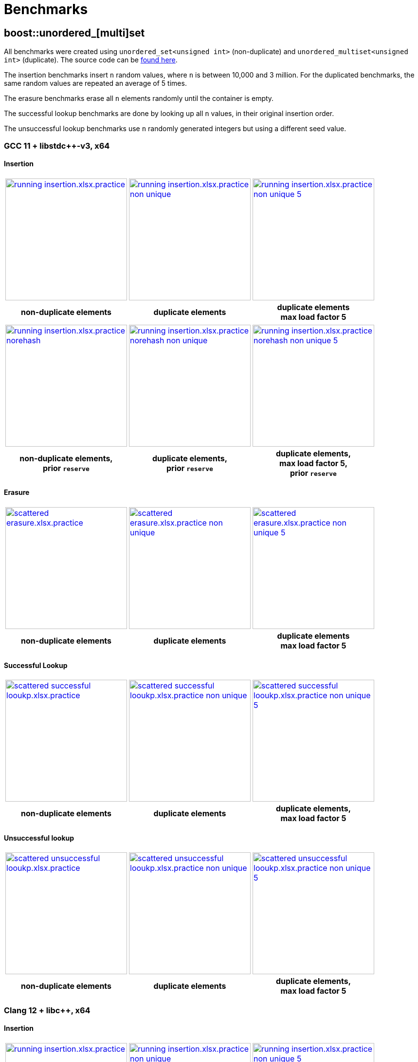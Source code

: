[#benchmarks]
:idprefix: benchmarks_
:imagesdir: ../diagrams

= Benchmarks

== boost::unordered_[multi]set

All benchmarks were created using `unordered_set<unsigned int>` (non-duplicate) and `unordered_multiset<unsigned int>` (duplicate). The source code can be https://github.com/boostorg/boost_unordered_benchmarks/tree/boost_unordered_set[found here^].

The insertion benchmarks insert `n` random values, where `n` is between 10,000 and 3 million. For the duplicated benchmarks, the same random values are repeated an average of 5 times.

The erasure benchmarks erase all `n` elements randomly until the container is empty.

The successful lookup benchmarks are done by looking up all `n` values, in their original insertion order.

The unsuccessful lookup benchmarks use `n` randomly generated integers but using a different seed value.

=== GCC 11 + libstdc++-v3, x64

==== Insertion

[caption=]
[cols="3*^.^a", frame=all, grid=all]
|===

|image::benchmarks-set/gcc/running insertion.xlsx.practice.png[width=250, link={imagesdir}/benchmarks-set/gcc/running insertion.xlsx.practice.png,window=_blank]
|image::benchmarks-set/gcc/running insertion.xlsx.practice non-unique.png[width=250, link={imagesdir}/benchmarks-set/gcc/running insertion.xlsx.practice non-unique.png,window=_blank]
|image::benchmarks-set/gcc/running insertion.xlsx.practice non-unique 5.png[width=250, link={imagesdir}/benchmarks-set/gcc/running insertion.xlsx.practice non-unique 5.png,window=_blank]

h|non-duplicate elements 
h|duplicate elements 
h|duplicate elements +
max load factor 5
|===

[caption=]
[cols="3*^.^a", frame=all, grid=all]
|===

|image::benchmarks-set/gcc/running insertion.xlsx.practice norehash.png[width=250, link={imagesdir}/benchmarks-set/gcc/running insertion.xlsx.practice norehash.png,window=_blank]
|image::benchmarks-set/gcc/running insertion.xlsx.practice norehash non-unique.png[width=250, link={imagesdir}/benchmarks-set/gcc/running insertion.xlsx.practice norehash non-unique.png,window=_blank]
|image::benchmarks-set/gcc/running insertion.xlsx.practice norehash non-unique 5.png[width=250, link={imagesdir}/benchmarks-set/gcc/running insertion.xlsx.practice norehash non-unique 5.png,window=_blank]

h|non-duplicate elements, +
prior `reserve`
h|duplicate elements, +
prior `reserve` 
h|duplicate elements, +
max load factor 5, +
prior `reserve`

|===

==== Erasure

[caption=]
[cols="3*^.^a", frame=all, grid=all]
|===

|image::benchmarks-set/gcc/scattered erasure.xlsx.practice.png[width=250, link={imagesdir}/benchmarks-set/gcc/scattered erasure.xlsx.practice.png,window=_blank]
|image::benchmarks-set/gcc/scattered erasure.xlsx.practice non-unique.png[width=250, link={imagesdir}/benchmarks-set/gcc/scattered erasure.xlsx.practice non-unique.png,window=_blank]
|image::benchmarks-set/gcc/scattered erasure.xlsx.practice non-unique 5.png[width=250, link={imagesdir}/benchmarks-set/gcc/scattered erasure.xlsx.practice non-unique 5.png,window=_blank]

h|non-duplicate elements 
h|duplicate elements 
h|duplicate elements +
max load factor 5
|===

==== Successful Lookup

[caption=]
[cols="3*^.^a", frame=all, grid=all]
|===

|image::benchmarks-set/gcc/scattered successful looukp.xlsx.practice.png[width=250,window=_blank, link={imagesdir}/benchmarks-set/gcc/scattered successful looukp.xlsx.practice.png]
|image::benchmarks-set/gcc/scattered successful looukp.xlsx.practice non-unique.png[width=250,window=_blank, link={imagesdir}/benchmarks-set/gcc/scattered successful looukp.xlsx.practice non-unique.png]
|image::benchmarks-set/gcc/scattered successful looukp.xlsx.practice non-unique 5.png[width=250,window=_blank, link={imagesdir}/benchmarks-set/gcc/scattered successful looukp.xlsx.practice non-unique 5.png]

h|non-duplicate elements
h|duplicate elements
h|duplicate elements, +
max load factor 5

|===

==== Unsuccessful lookup

[caption=]
[cols="3*^.^a", frame=all, grid=all]
|===

|image::benchmarks-set/gcc/scattered unsuccessful looukp.xlsx.practice.png[width=250,window=_blank, link={imagesdir}/benchmarks-set/gcc/scattered unsuccessful looukp.xlsx.practice.png]
|image::benchmarks-set/gcc/scattered unsuccessful looukp.xlsx.practice non-unique.png[width=250,window=_blank, link={imagesdir}/benchmarks-set/gcc/scattered unsuccessful looukp.xlsx.practice non-unique.png]
|image::benchmarks-set/gcc/scattered unsuccessful looukp.xlsx.practice non-unique 5.png[width=250,window=_blank, link={imagesdir}/benchmarks-set/gcc/scattered unsuccessful looukp.xlsx.practice non-unique 5.png]

h|non-duplicate elements
h|duplicate elements
h|duplicate elements, +
max load factor 5

|===

=== Clang 12 + libc++, x64

==== Insertion

[caption=]
[cols="3*^.^a", frame=all, grid=all]
|===

|image::benchmarks-set/clang_libcpp/running insertion.xlsx.practice.png[width=250, window=_blank, link={imagesdir}/benchmarks-set/clang_libcpp/running insertion.xlsx.practice.png]
|image::benchmarks-set/clang_libcpp/running insertion.xlsx.practice non-unique.png[width=250, window=_blank, link={imagesdir}/benchmarks-set/clang_libcpp/running insertion.xlsx.practice non-unique.png]
|image::benchmarks-set/clang_libcpp/running insertion.xlsx.practice non-unique 5.png[width=250, window=_blank, link={imagesdir}/benchmarks-set/clang_libcpp/running insertion.xlsx.practice non-unique 5.png]

h|non-duplicate elements
h|duplicate elements
h|duplicate elements, +
max load factor 5

|===

[caption=]
[cols="3*^.^a", frame=all, grid=all]
|===

|image::benchmarks-set/clang_libcpp/running insertion.xlsx.practice norehash.png[width=250,window=_blank, link={imagesdir}/benchmarks-set/clang_libcpp/running insertion.xlsx.practice norehash.png]
|image::benchmarks-set/clang_libcpp/running insertion.xlsx.practice norehash non-unique.png[width=250,window=_blank, link={imagesdir}/benchmarks-set/clang_libcpp/running insertion.xlsx.practice norehash non-unique.png]
|image::benchmarks-set/clang_libcpp/running insertion.xlsx.practice norehash non-unique 5.png[width=250,window=_blank, link={imagesdir}/benchmarks-set/clang_libcpp/running insertion.xlsx.practice norehash non-unique 5.png]

h|non-duplicate elements, +
prior `reserve`
h|duplicate elements, +
prior `reserve`
h|duplicate elements, +
max load factor 5, +
prior `reserve`

|===

==== Erasure

[caption=]
[cols="3*^.^a", frame=all, grid=all]
|===

|image::benchmarks-set/clang_libcpp/scattered erasure.xlsx.practice.png[width=250,window=_blank, link={imagesdir}/benchmarks-set/clang_libcpp/scattered erasure.xlsx.practice.png]
|image::benchmarks-set/clang_libcpp/scattered erasure.xlsx.practice non-unique.png[width=250,window=_blank, link={imagesdir}/benchmarks-set/clang_libcpp/scattered erasure.xlsx.practice non-unique.png]
|image::benchmarks-set/clang_libcpp/scattered erasure.xlsx.practice non-unique 5.png[width=250,window=_blank, link={imagesdir}/benchmarks-set/clang_libcpp/scattered erasure.xlsx.practice non-unique 5.png]

h|non-duplicate elements
h|duplicate elements
h|duplicate elements, +
max load factor 5

|===

==== Successful lookup

[caption=]
[cols="3*^.^a", frame=all, grid=all]
|===

|image::benchmarks-set/clang_libcpp/scattered successful looukp.xlsx.practice.png[width=250,window=_blank, link={imagesdir}/benchmarks-set/clang_libcpp/scattered successful looukp.xlsx.practice.png]
|image::benchmarks-set/clang_libcpp/scattered successful looukp.xlsx.practice non-unique.png[width=250,window=_blank, link={imagesdir}/benchmarks-set/clang_libcpp/scattered successful looukp.xlsx.practice non-unique.png]
|image::benchmarks-set/clang_libcpp/scattered successful looukp.xlsx.practice non-unique 5.png[width=250,window=_blank, link={imagesdir}/benchmarks-set/clang_libcpp/scattered successful looukp.xlsx.practice non-unique 5.png]

h|non-duplicate elements
h|duplicate elements
h|duplicate elements, +
max load factor 5

|===

==== Unsuccessful lookup

[caption=]
[cols="3*^.^a", frame=all, grid=all]
|===

|image::benchmarks-set/clang_libcpp/scattered unsuccessful looukp.xlsx.practice.png[width=250,window=_blank, link={imagesdir}/benchmarks-set/clang_libcpp/scattered unsuccessful looukp.xlsx.practice.png]
|image::benchmarks-set/clang_libcpp/scattered unsuccessful looukp.xlsx.practice non-unique.png[width=250,window=_blank, link={imagesdir}/benchmarks-set/clang_libcpp/scattered unsuccessful looukp.xlsx.practice non-unique.png]
|image::benchmarks-set/clang_libcpp/scattered unsuccessful looukp.xlsx.practice non-unique 5.png[width=250,window=_blank, link={imagesdir}/benchmarks-set/clang_libcpp/scattered unsuccessful looukp.xlsx.practice non-unique 5.png]

h|non-duplicate elements
h|duplicate elements
h|duplicate elements, +
max load factor 5

|===

=== Visual Studio 2019 + Dinkumware, x64

==== Insertion

[caption=]
[cols="3*^.^a", frame=all, grid=all]
|===

|image::benchmarks-set/vs/running insertion.xlsx.practice.png[width=250,window=_blank, link={imagesdir}/benchmarks-set/vs/running insertion.xlsx.practice.png]
|image::benchmarks-set/vs/running insertion.xlsx.practice non-unique.png[width=250,window=_blank, link={imagesdir}/benchmarks-set/vs/running insertion.xlsx.practice non-unique.png]
|image::benchmarks-set/vs/running insertion.xlsx.practice non-unique 5.png[width=250,window=_blank, link={imagesdir}/benchmarks-set/vs/running insertion.xlsx.practice non-unique 5.png]

h|non-duplicate elements
h|duplicate elements
h|duplicate elements, +
max load factor 5

|===

[caption=]
[cols="3*^.^a", frame=all, grid=all]
|===

|image::benchmarks-set/vs/running insertion.xlsx.practice norehash.png[width=250,window=_blank, link={imagesdir}/benchmarks-set/vs/running insertion.xlsx.practice norehash.png]
|image::benchmarks-set/vs/running insertion.xlsx.practice norehash non-unique.png[width=250,window=_blank, link={imagesdir}/benchmarks-set/vs/running insertion.xlsx.practice norehash non-unique.png]
|image::benchmarks-set/vs/running insertion.xlsx.practice norehash non-unique 5.png[width=250,window=_blank, link={imagesdir}/benchmarks-set/vs/running insertion.xlsx.practice norehash non-unique 5.png]

h|non-duplicate elements, +
prior `reserve`
h|duplicate elements, +
prior `reserve`
h|duplicate elements, +
max load factor 5, +
prior `reserve`

|===

==== Erasure

[caption=]
[cols="3*^.^a", frame=all, grid=all]
|===

|image::benchmarks-set/vs/scattered erasure.xlsx.practice.png[width=250,window=_blank, link={imagesdir}/benchmarks-set/vs/scattered erasure.xlsx.practice.png]
|image::benchmarks-set/vs/scattered erasure.xlsx.practice non-unique.png[width=250,window=_blank, link={imagesdir}/benchmarks-set/vs/scattered erasure.xlsx.practice non-unique.png]
|image::benchmarks-set/vs/scattered erasure.xlsx.practice non-unique 5.png[width=250,window=_blank, link={imagesdir}/benchmarks-set/vs/scattered erasure.xlsx.practice non-unique 5.png]

h|non-duplicate elements
h|duplicate elements
h|duplicate elements, +
max load factor 5

|===

==== Successful lookup

[caption=]
[cols="3*^.^a", frame=all, grid=all]
|===

|image::benchmarks-set/vs/scattered successful looukp.xlsx.practice.png[width=250,window=_blank, link={imagesdir}/benchmarks-set/vs/scattered successful looukp.xlsx.practice.png]
|image::benchmarks-set/vs/scattered successful looukp.xlsx.practice non-unique.png[width=250,window=_blank, link={imagesdir}/benchmarks-set/vs/scattered successful looukp.xlsx.practice non-unique.png]
|image::benchmarks-set/vs/scattered successful looukp.xlsx.practice non-unique 5.png[width=250,window=_blank, link={imagesdir}/benchmarks-set/vs/scattered successful looukp.xlsx.practice non-unique 5.png]

h|non-duplicate elements
h|duplicate elements
h|duplicate elements, +
max load factor 5

|===

==== Unsuccessful lookup

[caption=]
[cols="3*^.^a", frame=all, grid=all]
|===

|image::benchmarks-set/vs/scattered unsuccessful looukp.xlsx.practice.png[width=250,window=_blank, link={imagesdir}/benchmarks-set/vs/scattered unsuccessful looukp.xlsx.practice.png]
|image::benchmarks-set/vs/scattered unsuccessful looukp.xlsx.practice non-unique.png[width=250,window=_blank, link={imagesdir}/benchmarks-set/vs/scattered unsuccessful looukp.xlsx.practice non-unique.png]
|image::benchmarks-set/vs/scattered unsuccessful looukp.xlsx.practice non-unique 5.png[width=250,window=_blank, link={imagesdir}/benchmarks-set/vs/scattered unsuccessful looukp.xlsx.practice non-unique 5.png]

h|non-duplicate elements
h|duplicate elements
h|duplicate elements, +
max load factor 5

|===

== boost::unordered_(flat|node)_map

All benchmarks were created using:

* `https://abseil.io/docs/cpp/guides/container[absl::flat_hash_map^]<uint64_t, uint64_t>`
* `boost::unordered_map<uint64_t, uint64_t>`
* `boost::unordered_flat_map<uint64_t, uint64_t>`
* `boost::unordered_node_map<uint64_t, uint64_t>`

The source code can be https://github.com/boostorg/boost_unordered_benchmarks/tree/boost_unordered_flat_map[found here^].

The insertion benchmarks insert `n` random values, where `n` is between 10,000 and 10 million.

The erasure benchmarks erase traverse the `n` elements and erase those with odd key (50% on average).

The successful lookup benchmarks are done by looking up all `n` values, in their original insertion order.

The unsuccessful lookup benchmarks use `n` randomly generated integers but using a different seed value.


=== GCC 11, x64


[caption=]
[cols="4*^.^a", frame=all, grid=all]
|===

|image::benchmarks-flat_map/gcc-x64/Running insertion.xlsx.plot.png[width=250,window=_blank, link={imagesdir}/benchmarks-flat_map/gcc-x64/Running insertion.xlsx.plot.png]
|image::benchmarks-flat_map/gcc-x64/Running erasure.xlsx.plot.png[width=250,window=_blank, link={imagesdir}/benchmarks-flat_map/gcc-x64/Running erasure.xlsx.plot.png]
|image::benchmarks-flat_map/gcc-x64/Scattered successful looukp.xlsx.plot.png[width=250,window=_blank, link={imagesdir}/benchmarks-flat_map/gcc-x64/Scattered successful looukp.xlsx.plot.png]
|image::benchmarks-flat_map/gcc-x64/Scattered unsuccessful looukp.xlsx.plot.png[width=250,window=_blank, link={imagesdir}/benchmarks-flat_map/gcc-x64/Scattered unsuccessful looukp.xlsx.plot.png]

h|running insertion
h|running erasure
h|successful lookup
h|unsuccessful lookup

|===

=== Clang 12, x64


[caption=]
[cols="4*^.^a", frame=all, grid=all]
|===

|image::benchmarks-flat_map/clang-x64/Running insertion.xlsx.plot.png[width=250,window=_blank, link={imagesdir}/benchmarks-flat_map/clang-x64/Running insertion.xlsx.plot.png]
|image::benchmarks-flat_map/clang-x64/Running erasure.xlsx.plot.png[width=250,window=_blank, link={imagesdir}/benchmarks-flat_map/clang-x64/Running erasure.xlsx.plot.png]
|image::benchmarks-flat_map/clang-x64/Scattered successful looukp.xlsx.plot.png[width=250,window=_blank, link={imagesdir}/benchmarks-flat_map/clang-x64/Scattered successful looukp.xlsx.plot.png]
|image::benchmarks-flat_map/clang-x64/Scattered unsuccessful looukp.xlsx.plot.png[width=250,window=_blank, link={imagesdir}/benchmarks-flat_map/clang-x64/Scattered unsuccessful looukp.xlsx.plot.png]

h|running insertion
h|running erasure
h|successful lookup
h|unsuccessful lookup

|===

=== Visual Studio 2019, x64


[caption=]
[cols="4*^.^a", frame=all, grid=all]
|===

|image::benchmarks-flat_map/vs-x64/Running insertion.xlsx.plot.png[width=250,window=_blank, link={imagesdir}/benchmarks-flat_map/vs-x64/Running insertion.xlsx.plot.png]
|image::benchmarks-flat_map/vs-x64/Running erasure.xlsx.plot.png[width=250,window=_blank, link={imagesdir}/benchmarks-flat_map/vs-x64/Running erasure.xlsx.plot.png]
|image::benchmarks-flat_map/vs-x64/Scattered successful looukp.xlsx.plot.png[width=250,window=_blank, link={imagesdir}/benchmarks-flat_map/vs-x64/Scattered successful looukp.xlsx.plot.png]
|image::benchmarks-flat_map/vs-x64/Scattered unsuccessful looukp.xlsx.plot.png[width=250,window=_blank, link={imagesdir}/benchmarks-flat_map/vs-x64/Scattered unsuccessful looukp.xlsx.plot.png]

h|running insertion
h|running erasure
h|successful lookup
h|unsuccessful lookup

|===

=== Clang 12, ARM64


[caption=]
[cols="4*^.^a", frame=all, grid=all]
|===

|image::benchmarks-flat_map/clang-arm64/Running insertion.xlsx.plot.png[width=250,window=_blank, link={imagesdir}/benchmarks-flat_map/clang-arm64/Running insertion.xlsx.plot.png]
|image::benchmarks-flat_map/clang-arm64/Running erasure.xlsx.plot.png[width=250,window=_blank, link={imagesdir}/benchmarks-flat_map/clang-arm64/Running erasure.xlsx.plot.png]
|image::benchmarks-flat_map/clang-arm64/Scattered successful looukp.xlsx.plot.png[width=250,window=_blank, link={imagesdir}/benchmarks-flat_map/clang-arm64/Scattered successful looukp.xlsx.plot.png]
|image::benchmarks-flat_map/clang-arm64/Scattered unsuccessful looukp.xlsx.plot.png[width=250,window=_blank, link={imagesdir}/benchmarks-flat_map/clang-arm64/Scattered unsuccessful looukp.xlsx.plot.png]

h|running insertion
h|running erasure
h|successful lookup
h|unsuccessful lookup

|===

=== GCC 11, x86


[caption=]
[cols="4*^.^a", frame=all, grid=all]
|===

|image::benchmarks-flat_map/gcc-x86/Running insertion.xlsx.plot.png[width=250,window=_blank, link={imagesdir}/benchmarks-flat_map/gcc-x86/Running insertion.xlsx.plot.png]
|image::benchmarks-flat_map/gcc-x86/Running erasure.xlsx.plot.png[width=250,window=_blank, link={imagesdir}/benchmarks-flat_map/gcc-x86/Running erasure.xlsx.plot.png]
|image::benchmarks-flat_map/gcc-x86/Scattered successful looukp.xlsx.plot.png[width=250,window=_blank, link={imagesdir}/benchmarks-flat_map/gcc-x86/Scattered successful looukp.xlsx.plot.png]
|image::benchmarks-flat_map/gcc-x86/Scattered unsuccessful looukp.xlsx.plot.png[width=250,window=_blank, link={imagesdir}/benchmarks-flat_map/gcc-x86/Scattered unsuccessful looukp.xlsx.plot.png]

h|running insertion
h|running erasure
h|successful lookup
h|unsuccessful lookup

|===

=== Clang 12, x86


[caption=]
[cols="4*^.^a", frame=all, grid=all]
|===

|image::benchmarks-flat_map/clang-x86/Running insertion.xlsx.plot.png[width=250,window=_blank, link={imagesdir}/benchmarks-flat_map/clang-x86/Running insertion.xlsx.plot.png]
|image::benchmarks-flat_map/clang-x86/Running erasure.xlsx.plot.png[width=250,window=_blank, link={imagesdir}/benchmarks-flat_map/clang-x86/Running erasure.xlsx.plot.png]
|image::benchmarks-flat_map/clang-x86/Scattered successful looukp.xlsx.plot.png[width=250,window=_blank, link={imagesdir}/benchmarks-flat_map/clang-x86/Scattered successful looukp.xlsx.plot.png]
|image::benchmarks-flat_map/clang-x86/Scattered unsuccessful looukp.xlsx.plot.png[width=250,window=_blank, link={imagesdir}/benchmarks-flat_map/clang-x86/Scattered unsuccessful looukp.xlsx.plot.png]

h|running insertion
h|running erasure
h|successful lookup
h|unsuccessful lookup

|===

=== Visual Studio 2019, x86


[caption=]
[cols="4*^.^a", frame=all, grid=all]
|===

|image::benchmarks-flat_map/vs-x86/Running insertion.xlsx.plot.png[width=250,window=_blank, link={imagesdir}/benchmarks-flat_map/vs-x86/Running insertion.xlsx.plot.png]
|image::benchmarks-flat_map/vs-x86/Running erasure.xlsx.plot.png[width=250,window=_blank, link={imagesdir}/benchmarks-flat_map/vs-x86/Running erasure.xlsx.plot.png]
|image::benchmarks-flat_map/vs-x86/Scattered successful looukp.xlsx.plot.png[width=250,window=_blank, link={imagesdir}/benchmarks-flat_map/vs-x86/Scattered successful looukp.xlsx.plot.png]
|image::benchmarks-flat_map/vs-x86/Scattered unsuccessful looukp.xlsx.plot.png[width=250,window=_blank, link={imagesdir}/benchmarks-flat_map/vs-x86/Scattered unsuccessful looukp.xlsx.plot.png]

h|running insertion
h|running erasure
h|successful lookup
h|unsuccessful lookup

|===

